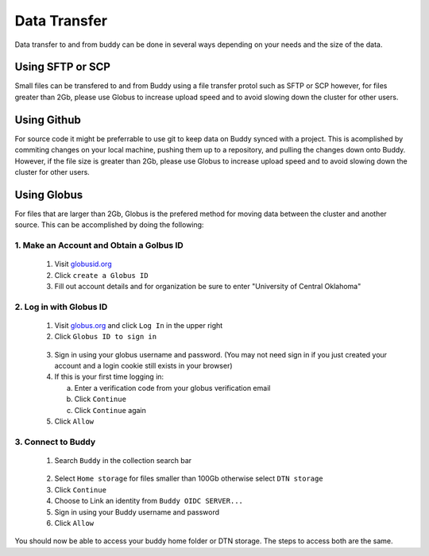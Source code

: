 Data Transfer
=============
Data transfer to and from buddy can be done in several ways depending on your needs and the size of the data.

Using SFTP or SCP
-----------------
Small files can be transfered to and from Buddy using a file transfer protol such as SFTP or SCP however, for files greater than 2Gb, please use Globus to increase upload speed and to avoid slowing down the cluster for other users.

Using Github
------------
For source code it might be preferrable to use git to keep data on Buddy synced with a project. This is acomplished by commiting changes on your local machine, pushing them up to a repository, and pulling the changes down onto Buddy. However, if the file size is greater than 2Gb, please use Globus to increase upload speed and to avoid slowing down the cluster for other users.

Using Globus
------------
For files that are larger than 2Gb, Globus is the prefered method for moving data between the cluster and another source. This can be accomplished by doing the following:

1. Make an Account and Obtain a Golbus ID
~~~~~~~~~~~~~~~~~~~~~~~~~~~~~~~~~~~~~~~~~
   1. Visit `globusid.org <https://www.globusid.org/>`_
   2. Click ``create a Globus ID``
   3. Fill out account details and for organization be sure to enter "University of Central Oklahoma"

2. Log in with Globus ID
~~~~~~~~~~~~~~~~~~~~~~~~
   1. Visit `globus.org <https://www.globus.org/>`_ and click ``Log In`` in the upper right
   2. Click ``Globus ID to sign in``
.. image:: /_static/img/globus_login.png
  :width: 45%
  :align: center
  :alt: Buddy Globus login
..

   3. Sign in using your globus username and password. (You may not need sign in if you just created your account and a login cookie still exists in your browser)
   4. If this is your first time logging in:

      a. Enter a verification code from your globus verification email
      b. Click ``Continue``
      c. Click ``Continue`` again

   5. Click ``Allow``

3. Connect to Buddy
~~~~~~~~~~~~~~~~~~~
   1. Search ``Buddy`` in the collection search bar
.. image:: /_static/img/collection_search_buddy.png
  :width: 30%
  :align: center
  :alt: Buddy Globus collection search
..
         
   2. Select ``Home storage`` for files smaller than 100Gb otherwise select ``DTN storage``
   3. Click ``Continue``
   4. Choose to Link an identity from ``Buddy OIDC SERVER...``
   5. Sign in using your Buddy username and password
   6. Click ``Allow``

You should now be able to access your buddy home folder or DTN storage. The steps to access both are the same.
